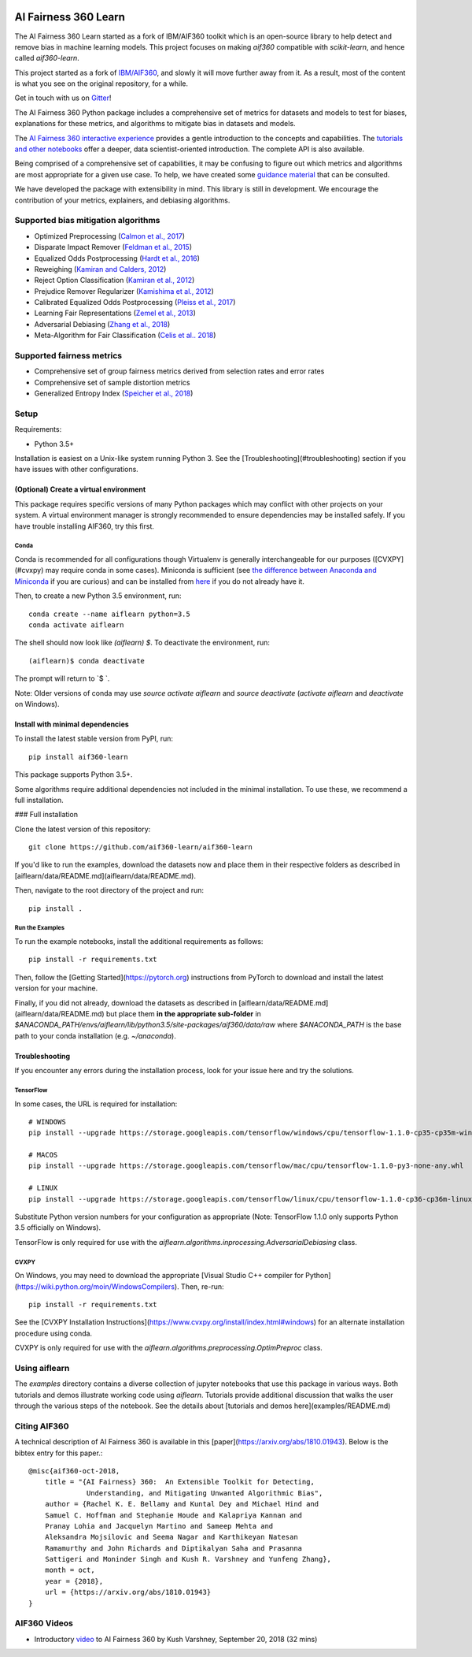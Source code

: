 .. -*- mode: rst -*-

|Travis|_ |Codecov|_ |CircleCI|_ |Python35|_

.. |Travis| image:: https://api.travis-ci.org/aif360-learn/aif360-learn.svg?branch=master
.. _Travis: https://travis-ci.org/aif360-learn/aif360-learn

.. |Codecov| image:: https://codecov.io/github/aif360-learn/aif360-learn/badge.svg?branch=master&service=github
.. _Codecov: https://codecov.io/github/aif360-learn/aif360-learn?branch=master

.. |CircleCI| image:: https://circleci.com/gh/aif360-learn/aif360-learn/tree/master.svg?style=shield&circle-token=:circle-token
.. _CircleCI: https://circleci.com/gh/aif360-learn/aif360-learn

.. |Python35| image:: https://img.shields.io/badge/python-3.5-blue.svg
.. _Python35: https://badge.fury.io/py/aif360-learn


AI Fairness 360 Learn
=====================

The AI Fairness 360 Learn started as a fork of IBM/AIF360 toolkit which is an
open-source library to help detect and remove bias in machine learning models.
This project focuses on making *aif360* compatible with *scikit-learn*, and
hence called *aif360-learn*.

This project started as a fork of `IBM/AIF360
<https://github.com/IBM/AIF360>`_, and slowly it will move further away from
it. As a result, most of the content is what you see on the original
repository, for a while.

Get in touch with us on `Gitter <https://gitter.im/aif360-learn/community>`_!

The AI Fairness 360 Python package includes a comprehensive set of metrics for
datasets and models to test for biases, explanations for these metrics, and
algorithms to mitigate bias in datasets and models.

The `AI Fairness 360 interactive experience
<http://aif360.mybluemix.net/data>`_ provides a gentle introduction to the
concepts and capabilities. The `tutorials and other notebooks
<https://github.com/IBM/AIF360/tree/master/examples>`_ offer a
deeper, data scientist-oriented introduction. The complete API is also
available.

Being comprised of a comprehensive set of capabilities, it may be confusing to figure out
which metrics and algorithms are most appropriate for a given use case. To
help, we have created some `guidance material
<http://aif360.mybluemix.net/resources#guidance>`_ that can be consulted.

We have developed the package with extensibility in mind. This library is still
in development. We encourage the contribution of your metrics, explainers, and
debiasing algorithms.

Supported bias mitigation algorithms
------------------------------------

- Optimized Preprocessing (`Calmon et al., 2017
  <http://papers.nips.cc/paper/6988-optimized-pre-processing-for-discrimination-prevention>`_)
- Disparate Impact Remover (`Feldman et al., 2015
  <https://doi.org/10.1145/2783258.2783311>`_)
- Equalized Odds Postprocessing (`Hardt et al., 2016
  <https://papers.nips.cc/paper/6374-equality-of-opportunity-in-supervised-learning>`_)
- Reweighing (`Kamiran and Calders, 2012
  <http://doi.org/10.1007/s10115-011-0463-8>`_)
- Reject Option Classification (`Kamiran et al., 2012
  <https://doi.org/10.1109/ICDM.2012.45>`_)
- Prejudice Remover Regularizer (`Kamishima et al., 2012
  <https://rd.springer.com/chapter/10.1007/978-3-642-33486-3_3>`_)
- Calibrated Equalized Odds Postprocessing (`Pleiss et al., 2017
  <https://papers.nips.cc/paper/7151-on-fairness-and-calibration>`_)
- Learning Fair Representations (`Zemel et al., 2013
  <http://proceedings.mlr.press/v28/zemel13.html>`_)
- Adversarial Debiasing (`Zhang et al., 2018
  <http://www.aies-conference.com/wp-content/papers/main/AIES_2018_paper_162.pdf>`_)
- Meta-Algorithm for Fair Classification (`Celis et al.. 2018
  <https://arxiv.org/abs/1806.06055>`_)

Supported fairness metrics
--------------------------

- Comprehensive set of group fairness metrics derived from selection rates and
  error rates
- Comprehensive set of sample distortion metrics
- Generalized Entropy Index (`Speicher et al., 2018
  <https://doi.org/10.1145/3219819.3220046>`_)


Setup
-----

Requirements:

- Python 3.5+

Installation is easiest on a Unix-like system running Python 3. See the
[Troubleshooting](#troubleshooting) section if you have issues with other
configurations.

(Optional) Create a virtual environment
^^^^^^^^^^^^^^^^^^^^^^^^^^^^^^^^^^^^^^^

This package requires specific versions of many Python packages which may
conflict with other projects on your system. A virtual environment manager is
strongly recommended to ensure dependencies may be installed safely. If you
have trouble installing AIF360, try this first.

Conda
"""""

Conda is recommended for all configurations though Virtualenv is generally
interchangeable for our purposes ([CVXPY](#cvxpy) may require conda in some
cases). Miniconda is sufficient (see `the difference between Anaconda and
Miniconda
<https://conda.io/docs/user-guide/install/download.html#anaconda-or-miniconda>`_
if you are curious) and can be installed from `here
<https://conda.io/miniconda.html>`_ if you do not already have it.

Then, to create a new Python 3.5 environment, run::


    conda create --name aiflearn python=3.5
    conda activate aiflearn


The shell should now look like `(aiflearn) $`. To deactivate the environment,
run::


    (aiflearn)$ conda deactivate


The prompt will return to `$ `.

Note: Older versions of conda may use `source activate aiflearn` and `source
deactivate` (`activate aiflearn` and `deactivate` on Windows).

Install with minimal dependencies
^^^^^^^^^^^^^^^^^^^^^^^^^^^^^^^^^

To install the latest stable version from PyPI, run: ::


    pip install aif360-learn


This package supports Python 3.5+.

Some algorithms require additional dependencies not included in the minimal
installation. To use these, we recommend a full installation.

### Full installation

Clone the latest version of this repository::


    git clone https://github.com/aif360-learn/aif360-learn


If you'd like to run the examples, download the datasets now and place them in
their respective folders as described in
[aiflearn/data/README.md](aiflearn/data/README.md).

Then, navigate to the root directory of the project and run::


    pip install .


Run the Examples
""""""""""""""""

To run the example notebooks, install the additional requirements as follows::


    pip install -r requirements.txt


Then, follow the [Getting Started](https://pytorch.org) instructions from
PyTorch to download and install the latest version for your machine.

Finally, if you did not already, download the datasets as described in
[aiflearn/data/README.md](aiflearn/data/README.md) but place them **in the
appropriate sub-folder** in
`$ANACONDA_PATH/envs/aiflearn/lib/python3.5/site-packages/aif360/data/raw`
where `$ANACONDA_PATH` is the base path to your conda installation (e.g.
`~/anaconda`).

Troubleshooting
^^^^^^^^^^^^^^^

If you encounter any errors during the installation process, look for your
issue here and try the solutions.

TensorFlow
""""""""""

In some cases, the URL is required for installation::


    # WINDOWS
    pip install --upgrade https://storage.googleapis.com/tensorflow/windows/cpu/tensorflow-1.1.0-cp35-cp35m-win_amd64.whl

    # MACOS
    pip install --upgrade https://storage.googleapis.com/tensorflow/mac/cpu/tensorflow-1.1.0-py3-none-any.whl

    # LINUX
    pip install --upgrade https://storage.googleapis.com/tensorflow/linux/cpu/tensorflow-1.1.0-cp36-cp36m-linux_x86_64.whl


Substitute Python version numbers for your configuration as appropriate (Note:
TensorFlow 1.1.0 only supports Python 3.5 officially on Windows).

TensorFlow is only required for use with the
`aiflearn.algorithms.inprocessing.AdversarialDebiasing` class.

CVXPY
"""""

On Windows, you may need to download the appropriate [Visual Studio C++
compiler for Python](https://wiki.python.org/moin/WindowsCompilers). Then,
re-run::


    pip install -r requirements.txt


See the [CVXPY Installation
Instructions](https://www.cvxpy.org/install/index.html#windows)
for an alternate installation procedure using conda.

CVXPY is only required for use with the
`aiflearn.algorithms.preprocessing.OptimPreproc` class.


Using aiflearn
--------------

The `examples` directory contains a diverse collection of jupyter notebooks
that use this package in various ways. Both tutorials and demos illustrate
working code using `aiflearn`. Tutorials provide additional discussion that
walks the user through the various steps of the notebook. See the details about
[tutorials and demos here](examples/README.md)

Citing AIF360
-------------

A technical description of AI Fairness 360 is available in this
[paper](https://arxiv.org/abs/1810.01943). Below is the bibtex entry for this
paper.::


    @misc{aif360-oct-2018,
        title = "{AI Fairness} 360:  An Extensible Toolkit for Detecting,
                  Understanding, and Mitigating Unwanted Algorithmic Bias",
        author = {Rachel K. E. Bellamy and Kuntal Dey and Michael Hind and
        Samuel C. Hoffman and Stephanie Houde and Kalapriya Kannan and
        Pranay Lohia and Jacquelyn Martino and Sameep Mehta and
        Aleksandra Mojsilovic and Seema Nagar and Karthikeyan Natesan
        Ramamurthy and John Richards and Diptikalyan Saha and Prasanna
        Sattigeri and Moninder Singh and Kush R. Varshney and Yunfeng Zhang},
        month = oct,
        year = {2018},
        url = {https://arxiv.org/abs/1810.01943}
    }


AIF360 Videos
-------------

- Introductory `video <https://www.youtube.com/watch?v=X1NsrcaRQTE>`_ to AI
  Fairness 360 by Kush Varshney, September 20, 2018 (32 mins)
